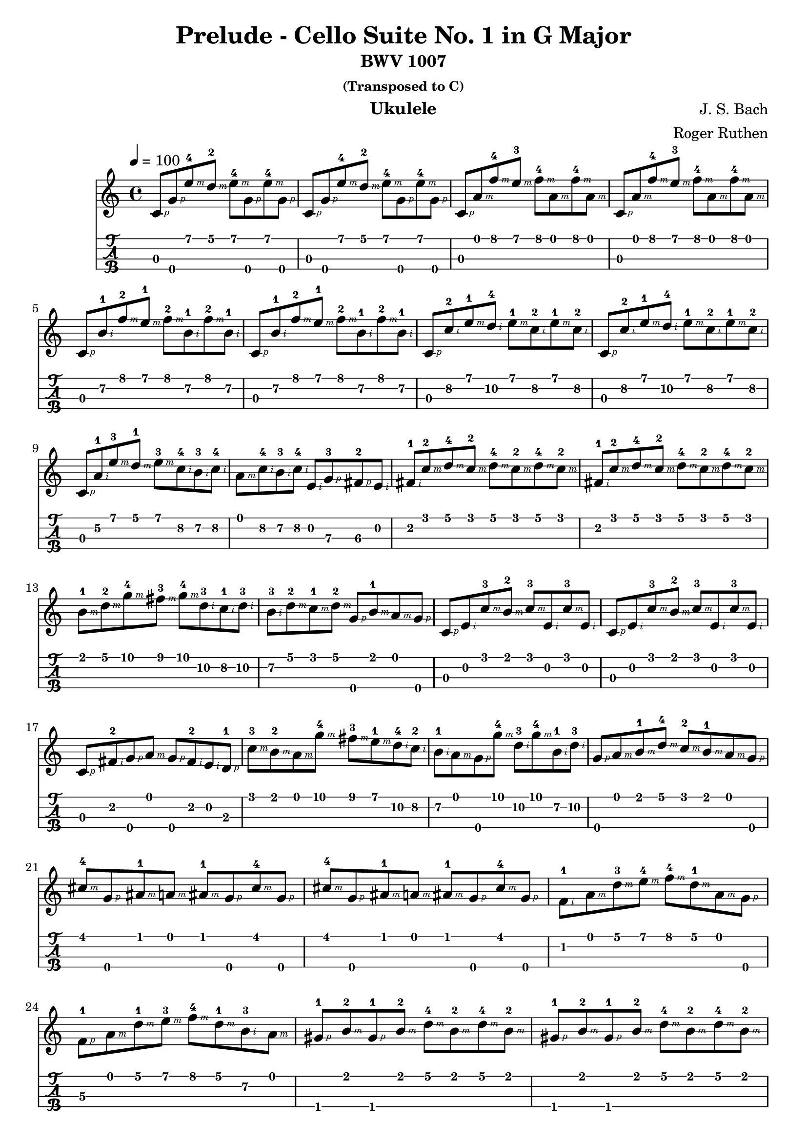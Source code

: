 
\version "2.19.80"

%{
Prelude to Bach's Cello Suite No. 1
Arranged for the Ukulele by Roger Ruthen
https://pdfminstrel.files.wordpress.com/2011/01/prelude_cello_suite_1.pdf
Lilypond Transcription by Prafulla Giri
https://github.com/peanutbutterandcrackers/music
%}

#(define RH rightHandFinger)

prelude = \relative c' {
  \tempo 4 = 100
  \key c \major

  c8\3-\RH #1 g'\4-\RH #1 e'\1-4\RH #3 d\1-2\RH #3 e\1-4\RH #3 g,\4-\RH #1 e'\1-4\RH #3 g,\4-\RH #1 |
  c,8\3-\RH #1 g'\4-\RH #1 e'\1-4\RH #3 d\1-2\RH #3 e\1-4\RH #3 g,\4-\RH #1 e'\1-4\RH #3 g,\4-\RH #1 |
  c,8\3-\RH #1 a'\1-\RH #3 f'\1-4\RH #3 e\1-3\RH #3 f\1-4\RH #3 a,\1-\RH #3 f'\1-4\RH #3 a,\1-\RH #3 |
  c,8\3-\RH #1 a'\1-\RH #3 f'\1-4\RH #3 e\1-3\RH #3 f\1-4\RH #3 a,\1-\RH #3 f'\1-4\RH #3 a,\1-\RH #3 |
  c,8\3-\RH #1 b'\2-1\RH #2 f'\1-2\RH #3 e\1-1\RH #3 f\1-2\RH #3 b,\2-1\RH #2 f'\1-2\RH #3 b,\2-1\RH #2 |
  c,8\3-\RH #1 b'\2-1\RH #2 f'\1-2\RH #3 e\1-1\RH #3 f\1-2\RH #3 b,\2-1\RH #2 f'\1-2\RH #3 b,\2-1\RH #2 |
  c,8\3-\RH #1 c'\2-2\RH #2 e\1-1\RH #3 d\2-4\RH #2 e\1-1\RH #3 c\2-2\RH #2 e\1-1\RH #3 c\2-2\RH #2 |
  c,8\3-\RH #1 c'\2-2\RH #2 e\1-1\RH #3 d\2-4\RH #2 e\1-1\RH #3 c\2-2\RH #2 e\1-1\RH #3 c\2-2\RH #2 |
  c,8\3-\RH #1 a'\2-1\RH #2 e'\1-3\RH #3 d\1-1\RH #3 e\1-3\RH #3 c\2-4\RH #2  b\2-3\RH #2 c\2-4\RH #2 |
  a\1-\RH #3 c\2-4\RH #2 b\2-3\RH #2 c\2-4\RH #2 e,\2-\RH #2 g\3-3\RH #1 fis\3-2\RH #1 e\2-\RH #2 |
  fis8\2-1\RH #2 c'\1-2\RH #3 d\1-4\RH #3 c\1-2\RH #3 d\1-4\RH #3 c\1-2\RH #3 d\1-4\RH #3 c\1-2\RH #3 |
  fis,8\2-1\RH #2 c'\1-2\RH #3 d\1-4\RH #3 c\1-2\RH #3 d\1-4\RH #3 c\1-2\RH #3 d\1-4\RH #3 c\1-2\RH #3 |
  b8\1-1\RH #3 d\1-2\RH #3 g\1-4\RH #3 fis\1-3\RH #3 g\1-4\RH #3 d\2-3\RH #2 c\2-1\RH #2 d\2-3\RH #2 |
  b8\2-3\RH #2 d\1-2\RH #3 c\1-1\RH #3 d\1-2\RH #3 g,\4-\RH #1 b\1-1\RH #3 a\1-\RH #3 g\4-\RH #1 |
  c,8\3-\RH #1 e\2-\RH #2 c'\1-3\RH #3 b\1-2\RH #3 c\1-3\RH #3 e,\2-\RH #2 c'\1-3\RH #3 e,\2-\RH #2 |
  c8\3-\RH #1 e\2-\RH #2 c'\1-3\RH #3 b\1-2\RH #3 c\1-3\RH #3 e,\2-\RH #2 c'\1-3\RH #3 e,\2-\RH #2 |  
  c8\3-\RH #1 fis\2-2\RH #2 g\4-\RH #1 a\1-\RH #3 g\4-\RH #1 fis\2-2\RH #2 e\2\RH #2 d\3-1\RH #1 |
  c'8\1-3\RH #3 b\1-2\RH #3 a\1-\RH #3 g'\1-4\RH #3 fis\1-3\RH #3 e\1-1\RH #3 d\2-4\RH #2 c\2-2\RH #2 |
  b8\2-1\RH #2 a\1-\RH #3 g\4-\RH #1 g'\1-4\RH #3 d\2-3\RH #2 g\1-4\RH #3 b,\2-1\RH #2 d\2-3\RH #2 |
  g,8\4-\RH #1 a\1-\RH #3 b\1-1\RH #3 d\1-4\RH #3 c\1-2\RH #3 b\1-1\RH #3 a\1-\RH #3 g\4-\RH #1 |
  cis8\1-4\RH #3 g\4-\RH #1 ais\1-1\RH #3 a\1-\RH #3 ais\1-1\RH #3 g\4-\RH #1 cis\1-4\RH #3 g\4-\RH #1 |
  cis8\1-4\RH #3 g\4-\RH #1 ais\1-1\RH #3 a\1-\RH #3 ais\1-1\RH #3 g\4-\RH #1 cis\1-4\RH #3 g\4-\RH #1 |
  f8\2-1\RH #2 a\1-\RH #3 d\1-3\RH #3 e\1-4\RH #3 f\1-4\RH #3 d\1-1\RH #3 a\1-\RH #3 g\4-\RH #1 |
  f8\3-1\RH #1 a\1-\RH #3 d\1-1\RH #3 e\1-3\RH #3 f\1-4\RH #3 d\1-1\RH #3 b\2-3\RH #2 a\1\RH #3 |
  gis8\4-1\RH #1 b\1-2\RH #3 gis\4-1\RH #1 b\1-2\RH #3 d\1-4\RH #3 b\1-2\RH #3 d\1-4\RH #3 b\1-2\RH #3 |
  gis8\4-1\RH #1 b\1-2\RH #3 gis\4-1\RH #1 b\1-2\RH #3 d\1-4\RH #3 b\1-2\RH #3 d\1-4\RH #3 b\1-2\RH #3 |
  c8\1-2\RH #3 b\1-1\RH #3 a\1-\RH #3 c\1-2\RH #3 b\1-1\RH #3 c\1-2\RH #3 d\1-4\RH #3 b\1-1\RH #3 |
  c8\1-2\RH #3 b\1-1\RH #3 a\1-\RH #3 g\4\RH #1 f\2-1\RH #2 e\2-\RH #2 d\3-2\RH #1 c~\3-\RH #1 |
  c8\3 f\2-1\RH #2 g\4-\RH #1 f\2-1\RH #2 g\4-\RH #1 f\2-1\RH #2 g\4-\RH #1 f\2-1\RH #2 |
  c8\3-\RH #1 f\2-1\RH #2 g\4-\RH #1 f\2-1\RH #2 g\4-\RH #1 f\2-1\RH #2 g\4-\RH #1 f\2-1\RH #2 |
  c8\3-\RH #1 e\2-\RH #2 ais\1-1\RH #3 a\1-\RH #3 ais\1-1\RH #3 e\2\RH #2 ais\1-1\RH #3 e\2\RH #2 |
  c8\3-\RH #1 e\2-\RH #2 ais\1-1\RH #3 a\1-\RH #3 ais\1-1\RH #3 e\2\RH #2 ais\1-1\RH #3 e\2\RH #2 |
  c8\3-\RH #1 f\2-1\RH #2 a\1-\RH #3 g\4-\RH #1 a\1-\RH #3 f\2-1\RH #2 a\1-\RH #3 f\2-1\RH #2 |
  c8\3-\RH #1 f\2-1\RH #2 a\1-\RH #3 g\4-\RH #1 a\1-\RH #3 f\2-1\RH #2 a\1-\RH #3 f\2-1\RH #2 |
  g8\4-\RH #1 b\2-1\RH #2 f'\1-2\RH #3 e\1-1\RH #3 f\1-2\RH #3 b,\2-1\RH #2 f'\1-2\RH #3 b,\2-1\RH #2 |
  g8\4-\RH #1 b\2-1\RH #2 f'\1-2\RH #3 e\1-1\RH #3 f\1-2\RH #3 b,\2-1\RH #2 f'\1-2\RH #3 b,\2-1\RH #2 |
  c,8\3-\RH #1 g'\4-\RH #1 e'\1-4\RH #3 d\1-2\RH #3 e\1-4\RH #3 c\1-2\RH #3 b\1-1\RH #3 a\1-\RH #3 |
  g8\4-\RH #1 f\2-1\RH #2 e\2-\RH #2 d\3-2\RH #1 <c\3 e\2 g\4 c\1-3>2 |
}

\header {
  title = "Prelude - Cello Suite No. 1 in G Major"
  subtitle = "BWV 1007"
  subsubtitle = "(Transposed to C)"
  composer = "J. S. Bach"
  arranger = "Roger Ruthen"
  instrument = "Ukulele"
  tagline = ##f
}

\score {
  <<
    \prelude
    {
      \new TabStaff \with {
	stringTunings = #ukulele-tuning
      } {
	\prelude
      }
    }
  >>
  \layout {
    \omit Voice.StringNumber
  }
  \midi { }
}

